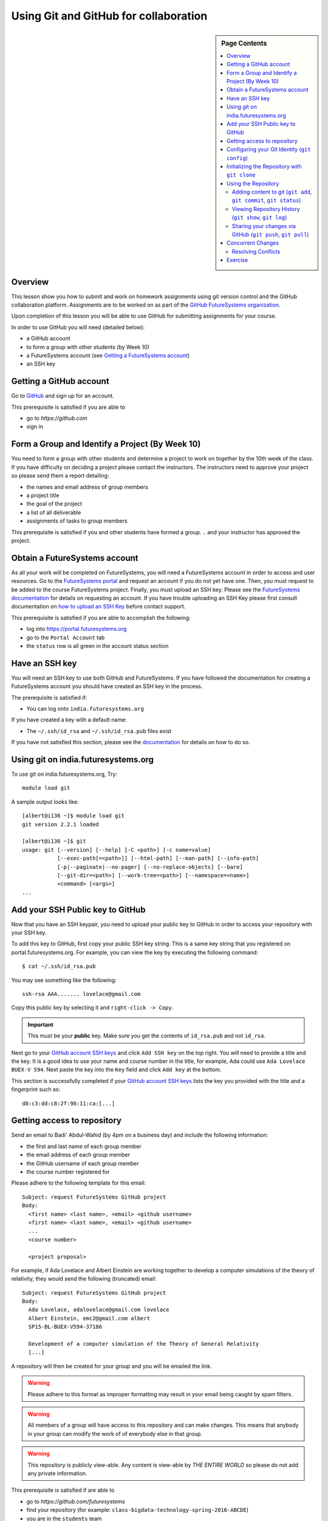 .. _s-lesson-git:

Using Git and GitHub for collaboration
======================================================================

.. sidebar:: Page Contents

   .. contents::
      :local:


Overview
----------------------------------------------------------------------

This lesson show you how to submit and work on homework assignments
using git version control and the GitHub collaboration platform.
Assignments are to be worked on as part of the `GitHub FutureSystems
organization`_.

Upon completion of this lesson you will be able to use GitHub for
submitting assignments for your course.

In order to use GitHub you will need (detailed below):

* a GitHub account
* to form a group with other students (by Week 10)
* a FutureSystems account (see `Getting a FutureSystems account`_)
* an SSH key

.. _GitHub FutureSystems organization: https://github.com/futuresystems
.. _Getting a FutureSystems account: http://cloudmesh.github.io/introduction_to_cloud_computing/accounts/details.html#quickstart

Getting a GitHub account
----------------------------------------------------------------------

Go to `GitHub <https://github.com>`_ and sign up for an account.

This prerequisite is satisfied if you are able to

* go to `https://github.com`
* sign in

Form a Group and Identify a Project (By Week 10)
----------------------------------------------------------------------

You need to form a group with other students and determine a project
to work on together by the 10th week of the class.
If you have difficulty on deciding a project please contact the
instructors.
The instructors need to approve your project so please send them
a report detailing:

* the names and email address of group members
* a project title
* the goal of the project
* a list of all deliverable
* assignments of tasks to group members

This prerequisite is satisfied if you and other students have formed
a group.
.. and your instructor has approved the project.

Obtain a FutureSystems account
----------------------------------------------------------------------

As all your work will be completed on FutureSystems, you will need
a FutureSystems account in order to access and user resources.
Go to the `FutureSystems portal <https://portal.futuresystems.org>`_
and request an account if you do not yet have one.
Then, you must request to be added to the course FutureSystems project.
Finally, you must upload an SSH key.
Please see the `FutureSystems documentation`_ for details on requesting
an account.
If you have trouble uploading an SSH Key please first consult
documentation on `how to upload an SSH Key`_ before contact support.

.. _FutureSystems documentation: http://cloudmesh.github.io/introduction_to_cloud_computing/accounts/details.html#create-a-portal-account
.. _how to upload an SSH Key: /lesson/system/ssh.html#s-using-ssh

This prerequisite is satisfied if you are able to accomplish the following:

* log into https://portal.futuresystems.org
* go to the ``Portal Account`` tab
* the ``status`` row is all green in the account status section


Have an SSH key
----------------------------------------------------------------------

You will need an SSH key to use both GitHub and FutureSystems.
If you have followed the documentation for creating a FutureSystems
account you should have created an SSH key in the process.

The prerequisite is satisfied if:

* You can log onto ``india.futuresystems.org``

If you have created a key with a default name:

* The ``~/.ssh/id_rsa`` and ``~/.ssh/id_rsa.pub`` files exist

If you have not satisfied this section, please see the `documentation`_
for details on how to do so.

.. _documentation: /lesson/system/ssh.html#s-using-ssh

Using git on india.futuresystems.org
----------------------------------------------------------------------

To use git on india.futuresystems.org, Try::

        module load git

A sample output looks like::

        [albert@i136 ~]$ module load git
        git version 2.2.1 loaded

        [albert@i136 ~]$ git
        usage: git [--version] [--help] [-C <path>] [-c name=value]
                   [--exec-path[=<path>]] [--html-path] [--man-path] [--info-path]
                   [-p|--paginate|--no-pager] [--no-replace-objects] [--bare]
                   [--git-dir=<path>] [--work-tree=<path>] [--namespace=<name>]
                   <command> [<args>]
        ...


Add your SSH Public key to GitHub
----------------------------------------------------------------------

Now that you have an SSH keypair, you need to upload your public key to GitHub
in order to access your repository with your SSH key.

To add this key to GitHub, first copy your public SSH key string. This is a
same key string that you registered on portal.futuresystems.org. For example,
you can view the key by executing the following command::

 $ cat ~/.ssh/id_rsa.pub

You may see something like the following::

  ssh-rsa AAA....... lovelace@gmail.com

Copy this public key by selecting it and ``right-click -> Copy``.

.. important::
   This must be your **public** key.
   Make sure you get the contents of ``id_rsa.pub`` and not
   ``id_rsa``.

Next go to your `GitHub account SSH keys`_ and click ``Add SSH key``
on the top right.
You will need to provide a title and the key.
It is a good idea to use your name and course number in the title,
for example, Ada could use ``Ada Lovelace BUEX-V 594``.
Next paste the key into the ``Key`` field and click ``Add key``
at the bottom.

This section is successfully completed if your
`GitHub account SSH keys`_ lists the key you provided with the
title and a fingerprint such as::

 d8:c3:dd:c8:2f:98:11:ca:[...]

.. _GitHub account SSH keys: https://github.com/settings/ssh


Getting access to repository
----------------------------------------------------------------------

Send an email to Badi' Abdul-Wahid (by 4pm on a business day)
and include the following information:

* the first and last name of each group member
* the email address of each group member
* the GitHub username of each group member
* the course number registered for
.. * the project proposal approved by the instructor

Please adhere to the following template for this email::

  Subject: request FutureSystems GitHub project
  Body:
    <first name> <last name>, <email> <github username>
    <first name> <last name>, <email> <github username>
    ...
    <course number>
    
    <project proposal>

For example, if Ada Lovelace and Albert Einstein are working together
to develop a computer simulations of the theory of relativity, they
would send the following (truncated) email::

  Subject: request FutureSystems GitHub project
  Body:
    Ada Lovelace, adalovelace@gmail.com lovelace
    Albert Einstein, emc2@gmail.com albert
    SP15-BL-BUEX-V594-37186

    Development of a computer simulation of the Theory of General Relativity
    [...]

A repository will then be created for your group and you will be
emailed the link.


.. warning::
   Please adhere to this format as improper formatting
   may result in your email being caught by spam filters.

.. warning::
   All members of a group will have access to this
   repository and can make changes.
   This means that anybody in your group can modify the work of of
   everybody else in that group.

.. warning::
   This repository is publicly view-able.
   Any content is view-able by *THE ENTIRE WORLD* so please do not add any
   private information.

This prerequisite is satisfied if are able to

* go to `https://github.com/futuresystems`
* find your repository (for example: ``class-bigdata-technology-spring-2016-ABCDE``)
* you are in the ``students`` team

Configuring your Git Identity (``git config``)
----------------------------------------------------------------------

You will need to configure git in order to use it properly.
The following are required:

* your name
* your email address
* your SSH keys (``id_rsa`` and ``id_rsa.pub``)

.. note::
   In order for git to function properly you will need to repeat the
   configuration steps for each machine you use git on.

Ada would configure your name and email like so::

 $ git config --global user.name "Ada Lovelace"
 $ git config --global user.email lovelace@gmail.com

Additionally, you can configure an editor such as ``nano``,
``emacs``, or ``vi``.
Ada will use ``nano``::

 $ git config --global core.editor nano

Once you have done so you should have a ``~/.gitconfig`` file.
You can check that this file exists and that it contains the correct
information::

 $ cat ~/.gitconfig
 [core]
     editor = nano
 [user]
     name = Ada Lovelace
     email = lovelace@gmail.com


Initializing the Repository with ``git clone``
----------------------------------------------------------------------

Once you have access to a repository you should use it to work on
assignments.
You must do so from your FutureSystems account by logging into
``india.futuresystems.org`` with ssh.
For instance, if your account name on FutureSystems is ``albert``::

  ssh albert@india.futuresystems.org

Once you have your repository URL
(for example: ``git@github.com:futuresystems/class-bigdata-technology-spring-2016-ABCDE.git``)
you can download the repository like so::

  git clone git@github.com:futuresystems/class-bigdata-technology-spring-2016-ABCDE.git
  cd class-bigdata-technology-spring-2016-ABCDE

Using the Repository
----------------------------------------------------------------------

Now that you have an initialized repository you may use it for
your assignments.

This section describes how to create and modify documents using git
to track and share the changes among collaborators.
Upon completion you will know how to do the following:

* ``add``-ing files to git
* ``commit``-ing changes
* ``push``-ing changes
* ``pull``-ing changes
* resolving conflicts


Adding content to git (``git add``, ``git commit``, ``git status``)
^^^^^^^^^^^^^^^^^^^^^^^^^^^^^^^^^^^^^^^^^^^^^^^^^^^^^^^^^^^^^^^^^^^^^^

Now that you have a repository in your account on ``india`` let us
create some content and notify git that changes to this content needs
to be tracked.
Tracking content makes it easy to share changes among collaborators,
track precisely who made a change, what was changed, when something
changed, and why a change was made.

The commands we are using in this section are:

* ``git add``
* ``git commit``
* ``git status``

The concepts are:

* untracked content
* staging area
* tracked content
* what a **change** means in git terminology

First let us create a file called ``fist.txt`` and write some lines::

  $ nano fish.txt # open the file in the "nano" editor
  $ cat fish.txt  # after saving, show the contents of the file
  One fish
  Two fish
  Red fish
  Blue fish

At this stage the file exists but git is not tracking changes made.
If it were to be deleted then it is gone for good.

We can inspect the status of git using the ``git status`` command::

  $ git status
  On branch master

  Initial commit

  Untracked files:
    (use "git add <file>..." to include in what will be committed)

          fish.txt

  nothing added to commit but untracked files present (use "git add" to track)

There is a lot of information here but the key pertinent point is the
``Untracked files`` heading which lists all files that git sees but
whose changes are not being tracked.
There is also the helpful hint ``use "git add <file>..."`` indicating
a possible next step.
Let us do so::

  $ git add fish.txt
  On branch master

  Initial commit

  Changes to be committed:
    (use "git rm --cached <file>..." to unstage)

          new file:    fish.txt

In order to understand what ``git add`` does, we need to know the
difference between each of the three states that content may be in:

* untracked
* staging
* tracked

When the ``fish.txt`` file was created the content was *untracked*.
That is, any modifications to ``fish.txt`` will not be logged.
If it is deleted it cannot be recovered, it cannot be shared using
git, and we cannot extract the **who**, **what**, **when**, and **why**
metadata associated with a change.

By using ``git add`` content can be added to the staging area.
Multiple files can be staged.
Hypothetically, if two other files ``hello.txt`` and ``world.txt``
were to be created they could be staged::

  $ git status
  On branch master

  Initial commit

  Untracked files:
    (use "git add <file>..." to include in what will be committed)

        fish.txt
	hello.txt
	world.txt

  nothing added to commit but untracked files present (use "git add" to track)
  $ git add hello.txt
  $ git add hello.txt
  $ git status
  On branch master
  
  Initial commit
  
  Changes to be committed:
    (use "git rm --cached <file>..." to unstage)
  
          new file:   fish.txt
          new file:   hello.txt
          new file:   world.txt


By using the staging area multiple files can be committed to git as a
single **change**.
Meaning: a **change** is the addition, deletion, of modification of
content of one or more files.

At this point, ignoring the hypothetical ``hello.txt`` and ``world.txt``
files, we can now **commit** this change::

  $ git commit -m "added counting fish"

The ``git commit`` command recording everything in the **staging area**
as a single **change**.
When committing a change it is necessary to add a message describing
the change.
The change itself stores the **what** (what content changed), and
**when** (time and date of a change), but you must provide a
message that describes **why** a change was made.
This message is then stored with the change and can be viewed by
looking at the history of the repository.

You can now see for yourself that git no longer sees any untracked
content::

  $ git status
  On branch master
  nothing to commit, working directory clean


At this point you have used the ``git add``, ``git commit``, and
``git status`` commands and should know the difference between the
``untracked``, ``staging area``, and ``tracked`` states that content
may be in, and understand what is meant by a "change."


Viewing Repository History (``git show``, ``git log``)
^^^^^^^^^^^^^^^^^^^^^^^^^^^^^^^^^^^^^^^^^^^^^^^^^^^^^^^^^^^^^^^^^^^^^^

Recall that a git "change" refers to **who** made a change, **what**
what changed, **when** a change was made, and **why** a change was made.
Each change is added to the others so that you can view the entire
history, each change on top of its parent, of a repository.

Try it out using ``git show`` to view the contents of a commit::

 $ git show
 commit 05b162b8e7ffe5eb8dda8822a691244a26ff2c0e
 Author: Ada Lovelace <lovelace@gmail.com>
 Date:   Wed Feb 25 12:40:20 2016 -0500

     added counting fish

 diff --git a/fish.txt b/fish.txt
 new file mode 100644
 index 0000000..77a5fea
 --- /dev/null
 +++ b/fish.txt
 @@ -0,0 +1,4 @@
 +One fish
 +Two fish
 +Red fish
 +Blue fish


As you can see there is a lot of information here.
The pertinent points are:

* **who**: the author name and email address is provided
* **what**: you can see the exact change at the bottom
* **when**: the date of the commit is given
* **why**: the commit message you provide is given

Additionally, you can see an overview containing the commit author,
date, and message using ``git log`` to show the history.
In this case there has only been one commit so that is all that will
be shown.
However, please try this out again later after making further commits.

::

 $ git log
 commit 05b162b8e7ffe5eb8dda8822a691244a26ff2c0e
 Author: Ada Lovelace <lovelace@gmail.com>
 Date:   Wed Feb 25 12:40:20 2016 -0500

     added counting fish


Sharing your changes via GitHub (``git push``, ``git pull``)
^^^^^^^^^^^^^^^^^^^^^^^^^^^^^^^^^^^^^^^^^^^^^^^^^^^^^^^^^^^^^^^^^^^^^^

This section describes how to share you changes using git and GitHub.
The commands covered are:

* ``git push``
* ``git pull``

By the end of this section you will understand the difference between
a **local** and **remote** repository and how to share changes made
locally via a remote repository.

Recall that earlier you initialized a repository using the ``git clone``
command.
Let us look in further detail at what this command does.

First, you logged into ``india@futuresystems.org``.
At this point, your git repository was not on ``india``.
By executing the ``git clone`` command you created a **local** copy on
``india`` of the **remote** repository hosted on the GitHub server.
At this point there are two repositories: **local**  and **remote**
(also known as ``origin``).
You can inspect this for yourself.::

 $ cd class-bigdata-technology-spring-2016-ABCDE
 $ git remote -v
 origin	git@github.com:futresystems/class-bigdata-technology-spring-2016-ABCDE.git (fetch)
 origin	git@github.com:futresystems/class-bigdata-technology-spring-2016-ABCDE.git (push)

Here, ``origin`` is the shorthand name referring the the location
of the **remote** repository that this **local** one was created
from.

.. important::
   This means that **ANY** changes added via ``git commit`` are only
   committed to the **local** repository.
   These changes are **NOT YET** present at the **remote** (``origin``).

In order to share your commits with the **remote** repository, you
must ``push`` them.
Like so::

 $ git push origin master

Let's break this down a bit.
The first part is ``git push``, meaning that we are telling git
to share our **local** changes with a **remote** repository.

Now let us examine the ``origin`` and ``master`` parts of the command.
Recall the output of ``git remote -v`` and ``git status`` after our
commit earlier.
The ``git remote`` command provides us with the name associated
with the **remote** repository, namely ``origin``.
From ``git status``, we get ``On branch master``.
A repository can have multiple branches with different names
such as (``release-2.0``, ``dev1.3``, etc).
This is beyond the scope of this lesson, but it suffices to say
that all our commits so far have been to the default branch which is
called ``master``.

Let us look at the command again::

 $ git push origin master

Translated into English, this says: "push the changes made to the current
branch to the master branch of the repository called ``origin``".
In other words, ``git push`` updates the **remote** repository with all
**local** changes.

At this point, the remote repository reflects the changes made by Ada.
Now, Albert had previously cloned the repository at the same time as
Ada, since they are working together.
Since he cloned it before Ada ``push``-ed her commits, his repository
is out of date.
However, Ada can now tell Albert that she made some change:
  Ada: Hi Albert. I pushed some changes to the repo.

  Albert: Thanks Ada. I'll pull them right away.

Albert can then do the following::

 $ cd class-bigdata-technology-spring-201**Overview and Introduction** 6-ABCDE
 $ git pull origin master

Albert now has all the changes Ada made.

.. important::
   Only by using ``git push`` will your GitHub repository be updated.
   If you are trying to share your changes but your team-members cannot
   see them, make sure to ``git push origin remote``.



Concurrent Changes
----------------------------------------------------------------------

One feature of git is that is allows multiple people to work on the
same repository concurrently.

For instance, while Ada was adding the ``fish.txt`` file, Albert may
have been writing about eggs.
He would have cloned the repository, just like Ada, but added
``eggs.txt`` instead::

 $ nano eggs.txt
 $ cat eggs.txt
 Do you like green eggs and ham?
 I do not like them, Sam-I-am.

As Ada did, Albert would ``add`` and ``commit`` the change::

 $ git add eggs.txt
 $ git commit -m "added green eggs and ham"

Now, when he pulls the changes that Ada made he sees that both
``eggs.txt`` and ``fish.txt`` are present in his **local** repository::

 $ ls
 eggs.txt   fish.txt

He can share his changes with Ada in the same fashion:

  Albert: Hi Ada. I pushed my changes.

  Ada: Great. I'll pull them now.

Now, Ada does the ``pull``-ing and sees Albert's changes::

 $ git pull origin master
 $ ls
 eggs.txt   fish.txt



Resolving Conflicts
^^^^^^^^^^^^^^^^^^^^^^^^^^^^^^^^^^^^^^^^^^^^^^^^^^^^^^^^^^^^^^^^^^^^^^

**In preparation**


Exercise
----------------------------------------------------------------------

The goal of this exercise is for you and your team to become familiar
with ``push``-ing and ``pull``-ing to and from your repository.

Each person should log into ``india@futuresystems.org`` and clone the
repository from GitHub.
Next, each person should create a file ``<portalname>.txt`` in which
they explain what the following commands do:

* ``git clone``
* ``git add``
* ``git commit``
* ``git push``
* ``git pull``

Additionally, this file should describe the difference between a
remote and local repository.

For example, Ada would create ``lovelace.txt`` and Albert ``emc2.txt``.

Finally, each person should synchronize their changes with everyone else
so that each team member has the other team member's file.
This synchronization should be done with git such that the GitHub
repository also has these changes.

Be aware that individual participation counts.
Each team member must contribute their file and this file must be
unique.
Please recall that git tracks **who** made a contribution and
exactly **what** that change was.
